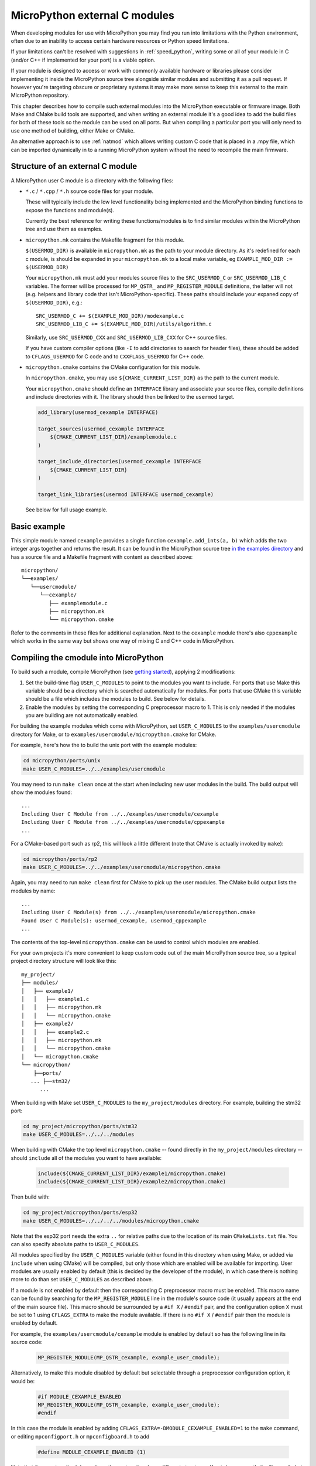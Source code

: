 .. _cmodules:

MicroPython external C modules
==============================

When developing modules for use with MicroPython you may find you run into
limitations with the Python environment, often due to an inability to access
certain hardware resources or Python speed limitations.

If your limitations can't be resolved with suggestions in :ref:`speed_python`,
writing some or all of your module in C (and/or C++ if implemented for your port)
is a viable option.

If your module is designed to access or work with commonly available
hardware or libraries please consider implementing it inside the MicroPython
source tree alongside similar modules and submitting it as a pull request.
If however you're targeting obscure or proprietary systems it may make
more sense to keep this external to the main MicroPython repository.

This chapter describes how to compile such external modules into the
MicroPython executable or firmware image.  Both Make and CMake build
tools are supported, and when writing an external module it's a good idea to
add the build files for both of these tools so the module can be used on all
ports.  But when compiling a particular port you will only need to use one
method of building, either Make or CMake.

An alternative approach is to use :ref:`natmod` which allows writing custom C
code that is placed in a .mpy file, which can be imported dynamically in to
a running MicroPython system without the need to recompile the main firmware.


Structure of an external C module
---------------------------------

A MicroPython user C module is a directory with the following files:

* ``*.c`` / ``*.cpp`` / ``*.h`` source code files for your module.

  These will typically include the low level functionality being implemented and
  the MicroPython binding functions to expose the functions and module(s).

  Currently the best reference for writing these functions/modules is
  to find similar modules within the MicroPython tree and use them as examples.

* ``micropython.mk`` contains the Makefile fragment for this module.

  ``$(USERMOD_DIR)`` is available in ``micropython.mk`` as the path to your
  module directory. As it's redefined for each c module, is should be expanded
  in your ``micropython.mk`` to a local make variable,
  eg ``EXAMPLE_MOD_DIR := $(USERMOD_DIR)``

  Your ``micropython.mk`` must add your modules source files to the
  ``SRC_USERMOD_C`` or ``SRC_USERMOD_LIB_C`` variables. The former will be
  processed for ``MP_QSTR_`` and ``MP_REGISTER_MODULE`` definitions, the latter
  will not (e.g. helpers and library code that isn't MicroPython-specific).
  These paths should include your expaned copy of ``$(USERMOD_DIR)``, e.g.::

    SRC_USERMOD_C += $(EXAMPLE_MOD_DIR)/modexample.c
    SRC_USERMOD_LIB_C += $(EXAMPLE_MOD_DIR)/utils/algorithm.c

  Similarly, use ``SRC_USERMOD_CXX`` and ``SRC_USERMOD_LIB_CXX`` for C++
  source files.

  If you have custom compiler options (like ``-I`` to add directories to search
  for header files), these should be added to ``CFLAGS_USERMOD`` for C code
  and to ``CXXFLAGS_USERMOD`` for C++ code.

* ``micropython.cmake`` contains the CMake configuration for this module.

  In ``micropython.cmake``, you may use ``${CMAKE_CURRENT_LIST_DIR}`` as the path to
  the current module.

  Your ``micropython.cmake`` should define an ``INTERFACE`` library and associate
  your source files, compile definitions and include directories with it.
  The library should then be linked to the ``usermod`` target.

  .. code-block:: cmake

      add_library(usermod_cexample INTERFACE)

      target_sources(usermod_cexample INTERFACE
          ${CMAKE_CURRENT_LIST_DIR}/examplemodule.c
      )

      target_include_directories(usermod_cexample INTERFACE
          ${CMAKE_CURRENT_LIST_DIR}
      )

      target_link_libraries(usermod INTERFACE usermod_cexample)


  See below for full usage example.


Basic example
-------------

This simple module named ``cexample`` provides a single function
``cexample.add_ints(a, b)`` which adds the two integer args together and returns
the result. It can be found in the MicroPython source tree
`in the examples directory <https://github.com/micropython/micropython/tree/master/examples/usercmodule/cexample>`_
and has a source file and a Makefile fragment with content as described above::

    micropython/
    └──examples/
       └──usercmodule/
          └──cexample/
             ├── examplemodule.c
             ├── micropython.mk
             └── micropython.cmake


Refer to the comments in these files for additional explanation.
Next to the ``cexample`` module there's also ``cppexample`` which
works in the same way but shows one way of mixing C and C++ code
in MicroPython.


Compiling the cmodule into MicroPython
--------------------------------------

To build such a module, compile MicroPython (see `getting started
<https://github.com/micropython/micropython/wiki/Getting-Started>`_),
applying 2 modifications:

1. Set the build-time flag ``USER_C_MODULES`` to point to the modules
   you want to include.  For ports that use Make this variable should be a
   directory which is searched automatically for modules.  For ports that
   use CMake this variable should be a file which includes the modules to
   build.  See below for details.

2. Enable the modules by setting the corresponding C preprocessor macro to
   1.  This is only needed if the modules you are building are not
   automatically enabled.

For building the example modules which come with MicroPython,
set ``USER_C_MODULES`` to the ``examples/usercmodule`` directory for Make,
or to ``examples/usercmodule/micropython.cmake`` for CMake.

For example, here's how the to build the unix port with the example modules:

.. code-block:: bash

    cd micropython/ports/unix
    make USER_C_MODULES=../../examples/usercmodule

You may need to run ``make clean`` once at the start when including new
user modules in the build.  The build output will show the modules found::

    ...
    Including User C Module from ../../examples/usercmodule/cexample
    Including User C Module from ../../examples/usercmodule/cppexample
    ...

For a CMake-based port such as rp2, this will look a little different (note
that CMake is actually invoked by ``make``):

.. code-block:: bash

    cd micropython/ports/rp2
    make USER_C_MODULES=../../examples/usercmodule/micropython.cmake

Again, you may need to run ``make clean`` first for CMake to pick up the
user modules.  The CMake build output lists the modules by name::

    ...
    Including User C Module(s) from ../../examples/usercmodule/micropython.cmake
    Found User C Module(s): usermod_cexample, usermod_cppexample
    ...

The contents of the top-level ``micropython.cmake`` can be used to control which
modules are enabled.

For your own projects it's more convenient to keep custom code out of the main
MicroPython source tree, so a typical project directory structure will look
like this::

      my_project/
      ├── modules/
      │   ├── example1/
      │   │   ├── example1.c
      │   │   ├── micropython.mk
      │   │   └── micropython.cmake
      │   ├── example2/
      │   │   ├── example2.c
      │   │   ├── micropython.mk
      │   │   └── micropython.cmake
      │   └── micropython.cmake
      └── micropython/
          ├──ports/
         ... ├──stm32/
            ...

When building with Make set ``USER_C_MODULES`` to the ``my_project/modules``
directory.  For example, building the stm32 port:

.. code-block:: bash

    cd my_project/micropython/ports/stm32
    make USER_C_MODULES=../../../modules

When building with CMake the top level ``micropython.cmake`` -- found directly
in the ``my_project/modules`` directory -- should ``include`` all of the modules
you want to have available:

  .. code-block:: cmake

      include(${CMAKE_CURRENT_LIST_DIR}/example1/micropython.cmake)
      include(${CMAKE_CURRENT_LIST_DIR}/example2/micropython.cmake)

Then build with:

.. code-block:: bash

    cd my_project/micropython/ports/esp32
    make USER_C_MODULES=../../../../modules/micropython.cmake

Note that the esp32 port needs the extra ``..`` for relative paths due to the
location of its main ``CMakeLists.txt`` file.   You can also specify absolute
paths to ``USER_C_MODULES``.

All modules specified by the ``USER_C_MODULES`` variable (either found in this
directory when using Make, or added via ``include`` when using CMake) will be
compiled, but only those which are enabled will be available for importing.
User modules are usually enabled by default (this is decided by the developer
of the module), in which case there is nothing more to do than set ``USER_C_MODULES``
as described above.

If a module is not enabled by default then the corresponding C preprocessor macro
must be enabled.  This macro name can be found by searching for the ``MP_REGISTER_MODULE``
line in the module's source code (it usually appears at the end of the main source file).
This macro should be surrounded by a ``#if X`` / ``#endif`` pair, and the configuration
option ``X`` must be set to 1 using ``CFLAGS_EXTRA`` to make the module available.  If
there is no ``#if X`` / ``#endif`` pair then the module is enabled by default.

For example, the ``examples/usercmodule/cexample`` module is enabled by default so
has the following line in its source code:

  .. code-block:: c

      MP_REGISTER_MODULE(MP_QSTR_cexample, example_user_cmodule);

Alternatively, to make this module disabled by default but selectable through
a preprocessor configuration option, it would be:

  .. code-block:: c

      #if MODULE_CEXAMPLE_ENABLED
      MP_REGISTER_MODULE(MP_QSTR_cexample, example_user_cmodule);
      #endif

In this case the module is enabled by adding ``CFLAGS_EXTRA=-DMODULE_CEXAMPLE_ENABLED=1``
to the ``make`` command, or editing ``mpconfigport.h`` or ``mpconfigboard.h`` to add

  .. code-block:: c

      #define MODULE_CEXAMPLE_ENABLED (1)

Note that the exact method depends on the port as they have different
structures.  If not done correctly it will compile but importing will
fail to find the module.


Module usage in MicroPython
---------------------------

Once built into your copy of MicroPython, the module
can now be accessed in Python just like any other builtin module, e.g.

.. code-block:: python

    import cexample
    print(cexample.add_ints(1, 3))
    # should display 4
